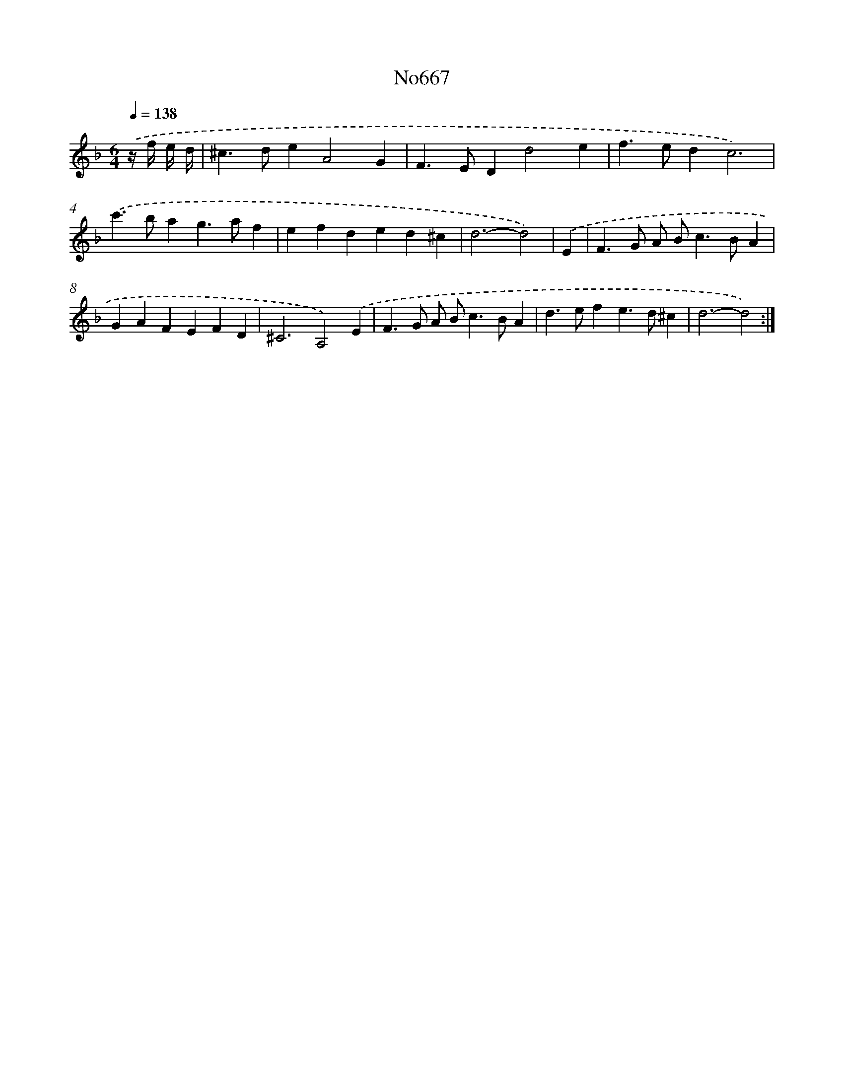 X: 7105
T: No667
%%abc-version 2.0
%%abcx-abcm2ps-target-version 5.9.1 (29 Sep 2008)
%%abc-creator hum2abc beta
%%abcx-conversion-date 2018/11/01 14:36:34
%%humdrum-veritas 817374164
%%humdrum-veritas-data 1690023522
%%continueall 1
%%barnumbers 0
L: 1/4
M: 6/4
Q: 1/4=138
K: F clef=treble
.('z// f// e// d// [I:setbarnb 1]|
^c>deA2G |
F>EDd2e |
f>edc3) |
.('c'>bag>af |
efded^c |
d3-d2) |
.('E [I:setbarnb 7]|
F>G A/ B<cB/A |
GAFEFD |
^C3A,2).('E |
F>G A/ B<cB/A |
d>efe>d^c |
d3-d2) :|]
